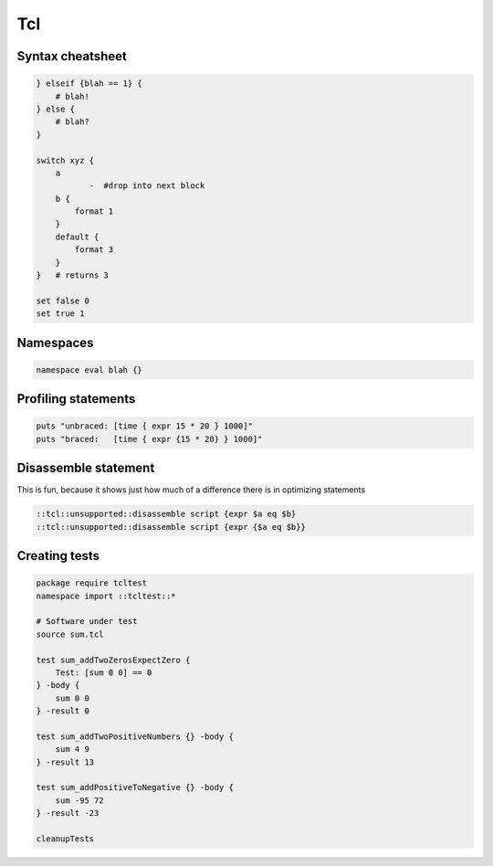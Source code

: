 Tcl
---

Syntax cheatsheet
==============================
.. code-block:: tcl
   
 } elseif {blah == 1} {
     # blah!
 } else {
     # blah?
 }
 
 switch xyz {
     a
            -  #drop into next block
     b {
         format 1
     }
     default {
         format 3
     }
 }   # returns 3
 
 set false 0
 set true 1

Namespaces
==============================
.. code-block:: tcl
 
 namespace eval blah {}

Profiling statements
==============================
.. code-block:: tcl

 puts "unbraced: [time { expr 15 * 20 } 1000]"
 puts "braced:   [time { expr {15 * 20} } 1000]"

Disassemble statement
==============================
This is fun, because it shows just how much of a difference there is in optimizing statements

.. code-block:: tcl

 ::tcl::unsupported::disassemble script {expr $a eq $b}
 ::tcl::unsupported::disassemble script {expr {$a eq $b}}

Creating tests
==============================

.. code-block:: tcl

 package require tcltest
 namespace import ::tcltest::*
 
 # Software under test
 source sum.tcl
 
 test sum_addTwoZerosExpectZero {
     Test: [sum 0 0] == 0
 } -body {
     sum 0 0
 } -result 0
 
 test sum_addTwoPositiveNumbers {} -body {
     sum 4 9
 } -result 13
 
 test sum_addPositiveToNegative {} -body {
     sum -95 72
 } -result -23
 
 cleanupTests

